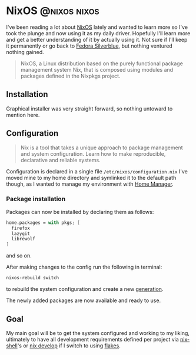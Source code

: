 #+hugo_base_dir: ~/development/web/jslmorrison.github.io
#+hugo_section: posts
#+options: author:nil

* NixOS :@nixos:nixos:
:PROPERTIES:
:EXPORT_FILE_NAME: nixos
:EXPORT_DATE: 2023-10-10
:END:

I've been reading a lot about [[https://nixos.org/][NixOS]] lately and wanted to learn more so I've took the plunge and now using it as my daily driver. Hopefully I'll learn more and get a better understanding of it by actually using it.
Not sure if I'll keep it permanently or go back to [[https://fedoraproject.org/silverblue/][Fedora Silverblue]], but nothing ventured nothing gained.

#+begin_quote
NixOS, a Linux distribution based on the purely functional package management system Nix, that is composed using modules and packages defined in the Nixpkgs project.
#+end_quote

#+hugo: more
** Installation
Graphical installer was very straight forward, so nothing untoward to mention here.
** Configuration
#+begin_quote
Nix is a tool that takes a unique approach to package management and system configuration. Learn how to make reproducible, declarative and reliable systems.
#+end_quote
Configuration is declared in a single file =/etc/nixos/configuration.nix=
I've moved mine to my home directory and symlinked it to the default path though, as I wanted to manage my environment with [[https://nixos.wiki/wiki/Home_Manager][Home Manager]].
*** Package installation
Packages can now be installed by declaring them as follows:
#+begin_src nix :noeval
home.packages = with pkgs; [
  firefox
  lazygit
  librewolf
]
#+end_src
and so on.

After making changes to the config run the following in terminal:
#+begin_src bash :noeval
nixos-rebuild switch
#+end_src
to rebuild the system configuration and create a new [[https://nixos.wiki/wiki/Overview_of_the_NixOS_Linux_distribution#Generations][generation]].

The newly added packages are now available and ready to use.

** Goal
My main goal will be to get the system configured and working to my liking, ultimately to have all development requirements defined per project via [[https://nixos.org/manual/nix/stable/command-ref/nix-shell][nix-shell]]'s or [[https://nixos.org/manual/nix/stable/command-ref/new-cli/nix3-develop][nix develop]] if I switch to using [[https://nixos.wiki/wiki/Flakes][flakes]].

